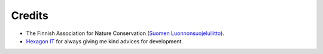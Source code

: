 Credits
=======
* The Finnish Association for Nature Conservation (`Suomen Luonnonsuojeluliitto`_).

* `Hexagon IT`_ for always giving me kind advices for development.

.. _Suomen Luonnonsuojeluliitto: http://www.sll.fi/
.. _Hexagon IT: http://hexagonit.fi/